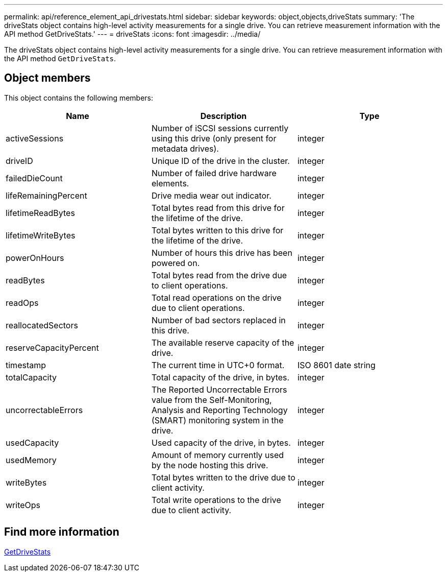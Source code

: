 ---
permalink: api/reference_element_api_drivestats.html
sidebar: sidebar
keywords: object,objects,driveStats
summary: 'The driveStats object contains high-level activity measurements for a single drive. You can retrieve measurement information with the API method GetDriveStats.'
---
= driveStats
:icons: font
:imagesdir: ../media/

[.lead]
The driveStats object contains high-level activity measurements for a single drive. You can retrieve measurement information with the API method `GetDriveStats`.

== Object members

This object contains the following members:

[options="header"]
|===
|Name |Description |Type
a|
activeSessions
a|
Number of iSCSI sessions currently using this drive (only present for metadata drives).
a|
integer
a|
driveID
a|
Unique ID of the drive in the cluster.
a|
integer
a|
failedDieCount
a|
Number of failed drive hardware elements.
a|
integer
a|
lifeRemainingPercent
a|
Drive media wear out indicator.
a|
integer
a|
lifetimeReadBytes
a|
Total bytes read from this drive for the lifetime of the drive.
a|
integer
a|
lifetimeWriteBytes
a|
Total bytes written to this drive for the lifetime of the drive.
a|
integer
a|
powerOnHours
a|
Number of hours this drive has been powered on.
a|
integer
a|
readBytes
a|
Total bytes read from the drive due to client operations.
a|
integer
a|
readOps
a|
Total read operations on the drive due to client operations.
a|
integer
a|
reallocatedSectors
a|
Number of bad sectors replaced in this drive.
a|
integer
a|
reserveCapacityPercent
a|
The available reserve capacity of the drive.
a|
integer
a|
timestamp
a|
The current time in UTC+0 format.
a|
ISO 8601 date string
a|
totalCapacity
a|
Total capacity of the drive, in bytes.
a|
integer
a|
uncorrectableErrors
a|
The Reported Uncorrectable Errors value from the Self-Monitoring, Analysis and Reporting Technology (SMART) monitoring system in the drive.
a|
integer
a|
usedCapacity
a|
Used capacity of the drive, in bytes.
a|
integer
a|
usedMemory
a|
Amount of memory currently used by the node hosting this drive.
a|
integer
a|
writeBytes
a|
Total bytes written to the drive due to client activity.
a|
integer
a|
writeOps
a|
Total write operations to the drive due to client activity.
a|
integer
|===


== Find more information

xref:reference_element_api_getdrivestats.adoc[GetDriveStats]
